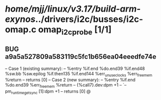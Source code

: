 #+TODO: TODO CHECK | BUG DUP
* /home/mjj/linux/v3.17/build-arm-exynos/../drivers/i2c/busses/i2c-omap.c omap_i2c_probe [1/1]
** BUG a9a5a527809a583119c5fc1b656ea04eeedfe74e
   -- Case 1 (existing summary):
   --     %entry %if.end %do.end39 %if.end48 %sw.bb %sw.epilog %if.then135 %if.end144 %err_unuse_clocks %err_free_mem %return
   --         returns [0]
   -- Case 2 (new summary):
   --     %entry %if.end %do.end39 %err_free_mem %return
   --         {%call7}.dev:dpm +1
   --         `-- pm_runtime_get_sync [1]:dpm +1
   --         returns [0]
   @
